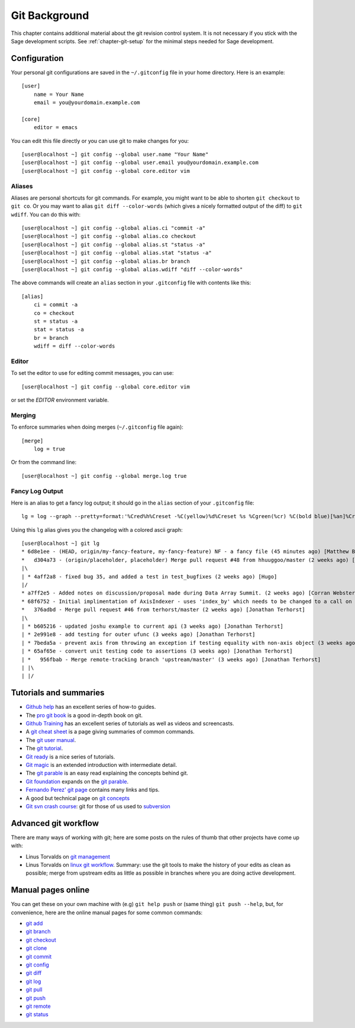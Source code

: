 .. _chapter-git-background:

==============
Git Background
==============

This chapter contains additional material about the git revision
control system. It is not necessary if you stick with the Sage
development scripts. See :ref:`chapter-git-setup` for the minimal
steps needed for Sage development.






.. _section-git-configuration:

Configuration
=============

Your personal git configurations are saved in the ``~/.gitconfig``
file in your home directory. Here is an example::

    [user]
        name = Your Name
        email = you@yourdomain.example.com

    [core]
        editor = emacs

You can edit this file directly or you can use git to make changes for
you::

    [user@localhost ~] git config --global user.name "Your Name"
    [user@localhost ~] git config --global user.email you@yourdomain.example.com
    [user@localhost ~] git config --global core.editor vim



Aliases
-------

Aliases are personal shortcuts for git commands. For example, you
might want to be able to shorten ``git checkout`` to ``git co``.  Or
you may want to alias ``git diff --color-words`` (which gives a nicely
formatted output of the diff) to ``git wdiff``. You can do this with::

    [user@localhost ~] git config --global alias.ci "commit -a"
    [user@localhost ~] git config --global alias.co checkout
    [user@localhost ~] git config --global alias.st "status -a"
    [user@localhost ~] git config --global alias.stat "status -a"
    [user@localhost ~] git config --global alias.br branch
    [user@localhost ~] git config --global alias.wdiff "diff --color-words"

The above commands will create an ``alias`` section in your ``.gitconfig``
file with contents like this::

    [alias]
        ci = commit -a
        co = checkout
        st = status -a
        stat = status -a
        br = branch
        wdiff = diff --color-words


Editor
------

To set the editor to use for editing commit messages, you can use::

    [user@localhost ~] git config --global core.editor vim

or set the `EDITOR` environment variable.

Merging
-------

To enforce summaries when doing merges (``~/.gitconfig`` file again)::

    [merge]
        log = true

Or from the command line::

    [user@localhost ~] git config --global merge.log true


.. _section-fancy-log:

Fancy Log Output
----------------

Here is an alias to get a fancy log output; it should go in the
``alias`` section of your ``.gitconfig`` file::

    lg = log --graph --pretty=format:'%Cred%h%Creset -%C(yellow)%d%Creset %s %Cgreen(%cr) %C(bold blue)[%an]%Creset' --abbrev-commit --date=relative

Using this ``lg`` alias gives you the changelog with a colored ascii graph::

    [user@localhost ~] git lg
    * 6d8e1ee - (HEAD, origin/my-fancy-feature, my-fancy-feature) NF - a fancy file (45 minutes ago) [Matthew Brett]
    *   d304a73 - (origin/placeholder, placeholder) Merge pull request #48 from hhuuggoo/master (2 weeks ago) [Jonathan Terhorst]
    |\
    | * 4aff2a8 - fixed bug 35, and added a test in test_bugfixes (2 weeks ago) [Hugo]
    |/
    * a7ff2e5 - Added notes on discussion/proposal made during Data Array Summit. (2 weeks ago) [Corran Webster]
    * 68f6752 - Initial implimentation of AxisIndexer - uses 'index_by' which needs to be changed to a call on an Axes object - this is all very sketchy right now. (2 weeks ago) [Corr
    *   376adbd - Merge pull request #46 from terhorst/master (2 weeks ago) [Jonathan Terhorst]
    |\
    | * b605216 - updated joshu example to current api (3 weeks ago) [Jonathan Terhorst]
    | * 2e991e8 - add testing for outer ufunc (3 weeks ago) [Jonathan Terhorst]
    | * 7beda5a - prevent axis from throwing an exception if testing equality with non-axis object (3 weeks ago) [Jonathan Terhorst]
    | * 65af65e - convert unit testing code to assertions (3 weeks ago) [Jonathan Terhorst]
    | *   956fbab - Merge remote-tracking branch 'upstream/master' (3 weeks ago) [Jonathan Terhorst]
    | |\
    | |/



Tutorials and summaries
=======================

* `Github help <http://help.github.com>`_ has an excellent series of
  how-to guides.

* The `pro git book <http://git-scm.com/book>`_ is a good in-depth book on git.

* `Github Training <http://training.github.com>`_ has an excellent series
  of tutorials as well as videos and screencasts.

* A `git cheat sheet <http://github.com/guides/git-cheat-sheet>`_ is a
  page giving summaries of common commands.

* The `git user manual
  <http://schacon.github.com/git/user-manual.html>`_.

* The `git tutorial <http://schacon.github.com/git/gittutorial.html>`_.

* `Git ready <http://www.gitready.com/>`_ is a nice series of
  tutorials.

* `Git magic
  <http://www-cs-students.stanford.edu/~blynn/gitmagic/index.html>`_
  is an extended introduction with intermediate detail.

* The `git parable
  <http://tom.preston-werner.com/2009/05/19/the-git-parable.html>`_ is
  an easy read explaining the concepts behind git.

* `Git foundation
  <http://matthew-brett.github.com/pydagogue/foundation.html>`_
  expands on the `git parable`_.

* `Fernando Perez' git page
  <http://www.fperez.org/py4science/git.html>`_ contains many links
  and tips.

* A good but technical page on `git concepts
  <http://www.eecs.harvard.edu/~cduan/technical/git/>`_

* `Git svn crash course <http://git-scm.com/course/svn.html>`_: git
  for those of us used to `subversion
  <http://subversion.tigris.org/>`_


Advanced git workflow
=====================

There are many ways of working with git; here are some posts on the
rules of thumb that other projects have come up with:

* Linus Torvalds on `git management
  <https://web.archive.org/web/20120511084711/http://kerneltrap.org/Linux/Git_Management>`_

* Linus Torvalds on `linux git workflow
  <http://www.mail-archive.com/dri-devel@lists.sourceforge.net/msg39091.html>`_. Summary:
  use the git tools to make the history of your edits as clean as
  possible; merge from upstream edits as little as possible in
  branches where you are doing active development.


Manual pages online
===================

You can get these on your own machine with (e.g) ``git help push`` or
(same thing) ``git push --help``, but, for convenience, here are the
online manual pages for some common commands:

* `git add <http://schacon.github.com/git/git-add.html>`_
* `git branch <http://schacon.github.com/git/git-branch.html>`_
* `git checkout <http://schacon.github.com/git/git-checkout.html>`_
* `git clone <http://schacon.github.com/git/git-clone.html>`_
* `git commit <http://schacon.github.com/git/git-commit.html>`_
* `git config <http://schacon.github.com/git/git-config.html>`_
* `git diff <http://schacon.github.com/git/git-diff.html>`_
* `git log <http://schacon.github.com/git/git-log.html>`_
* `git pull <http://schacon.github.com/git/git-pull.html>`_
* `git push <http://schacon.github.com/git/git-push.html>`_
* `git remote <http://schacon.github.com/git/git-remote.html>`_
* `git status <http://schacon.github.com/git/git-status.html>`_



